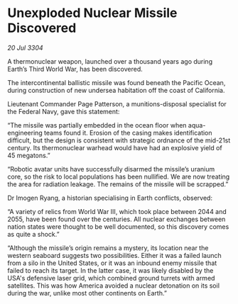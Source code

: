 * Unexploded Nuclear Missile Discovered

/20 Jul 3304/

A thermonuclear weapon, launched over a thousand years ago during Earth’s Third World War, has been discovered.  

The intercontinental ballistic missile was found beneath the Pacific Ocean, during construction of new undersea habitation off the coast of California.  

Lieutenant Commander Page Patterson, a munitions-disposal specialist for the Federal Navy, gave this statement: 

“The missile was partially embedded in the ocean floor when aqua-engineering teams found it. Erosion of the casing makes identification difficult, but the design is consistent with strategic ordnance of the mid-21st century. Its thermonuclear warhead would have had an explosive yield of 45 megatons.” 

“Robotic avatar units have successfully disarmed the missile’s uranium core, so the risk to local populations has been nullified. We are now treating the area for radiation leakage. The remains of the missile will be scrapped.” 

Dr Imogen Ryang, a historian specialising in Earth conflicts, observed: 

“A variety of relics from World War III, which took place between 2044 and 2055, have been found over the centuries. All nuclear exchanges between nation states were thought to be well documented, so this discovery comes as quite a shock.” 

“Although the missile’s origin remains a mystery, its location near the western seaboard suggests two possibilities. Either it was a failed launch from a silo in the United States, or it was an inbound enemy missile that failed to reach its target. In the latter case, it was likely disabled by the USA's defensive laser grid, which combined ground turrets with armed satellites. This was how America avoided a nuclear detonation on its soil during the war, unlike most other continents on Earth.”